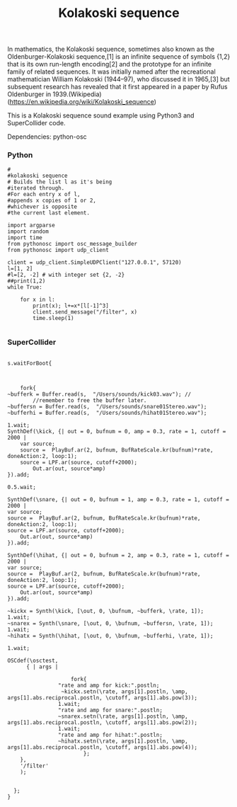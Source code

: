 #+Title: Kolakoski sequence

In mathematics, the Kolakoski sequence, sometimes also known as the
Oldenburger-Kolakoski sequence,[1] is an infinite sequence of symbols
{1,2} that is its own run-length encoding[2] and the prototype for an
infinite family of related sequences. It was initially named after the
recreational mathematician William Kolakoski (1944–97), who discussed
it in 1965,[3] but subsequent research has revealed that it first
appeared in a paper by Rufus Oldenburger in 1939.(Wikipedia) (https://en.wikipedia.org/wiki/Kolakoski_sequence)

This is a Kolakoski sequence sound example using Python3 and
SuperCollider code.

Dependencies: python-osc

*** Python

#+BEGIN_EXAMPLE
#
#kolakoski sequence
# Builds the list l as it's being
#iterated through.
#For each entry x of l,
#appends x copies of 1 or 2,
#whichever is opposite
#the current last element.

import argparse
import random
import time
from pythonosc import osc_message_builder
from pythonosc import udp_client

client = udp_client.SimpleUDPClient("127.0.0.1", 57120)
l=[1, 2]
#l=[2, -2] # with integer set {2, -2}
##print(1,2)
while True:

    for x in l:
        print(x); l+=x*[l[-1]^3]
        client.send_message("/filter", x)
        time.sleep(1)

#+END_EXAMPLE


*** SuperCollider

#+BEGIN_EXAMPLE

s.waitForBoot{



	fork{
~bufferk = Buffer.read(s,  "/Users/sounds/kick03.wav"); //
		//remember to free the buffer later.
~buffersn = Buffer.read(s,  "/Users/sounds/snare01Stereo.wav");
~bufferhi = Buffer.read(s,  "/Users/sounds/hihat01Stereo.wav");

1.wait;
SynthDef(\kick, {| out = 0, bufnum = 0, amp = 0.3, rate = 1, cutoff = 2000 |
	var source;
	source =  PlayBuf.ar(2, bufnum, BufRateScale.kr(bufnum)*rate, doneAction:2, loop:1);
	source = LPF.ar(source, cutoff+2000);
	    Out.ar(out, source*amp)
}).add;

0.5.wait;

SynthDef(\snare, {| out = 0, bufnum = 1, amp = 0.3, rate = 1, cutoff = 2000 |
var source;
source =  PlayBuf.ar(2, bufnum, BufRateScale.kr(bufnum)*rate, doneAction:2, loop:1);
source = LPF.ar(source, cutoff+2000);
    Out.ar(out, source*amp)
}).add;

SynthDef(\hihat, {| out = 0, bufnum = 2, amp = 0.3, rate = 1, cutoff = 2000 |
var source;
source =  PlayBuf.ar(2, bufnum, BufRateScale.kr(bufnum)*rate, doneAction:2, loop:1);
source = LPF.ar(source, cutoff+2000);
    Out.ar(out, source*amp)
}).add;

~kickx = Synth(\kick, [\out, 0, \bufnum, ~bufferk, \rate, 1]);
1.wait;
~snarex = Synth(\snare, [\out, 0, \bufnum, ~buffersn, \rate, 1]);
1.wait;
~hihatx = Synth(\hihat, [\out, 0, \bufnum, ~bufferhi, \rate, 1]);

1.wait;

OSCdef(\osctest,
      { | args |

					fork{
				"rate and amp for kick:".postln;
				 ~kickx.setn(\rate, args[1].postln, \amp, args[1].abs.reciprocal.postln, \cutoff, args[1].abs.pow(3));
				1.wait;
				"rate and amp for snare:".postln;
				~snarex.setn(\rate, args[1].postln, \amp, args[1].abs.reciprocal.postln, \cutoff, args[1].abs.pow(2));
				1.wait;
				"rate and amp for hihat:".postln;
				~hihatx.setn(\rate, args[1].postln, \amp, args[1].abs.reciprocal.postln, \cutoff, args[1].abs.pow(4));
						};
    },
    '/filter'
    );


  };
}

#+END_EXAMPLE
